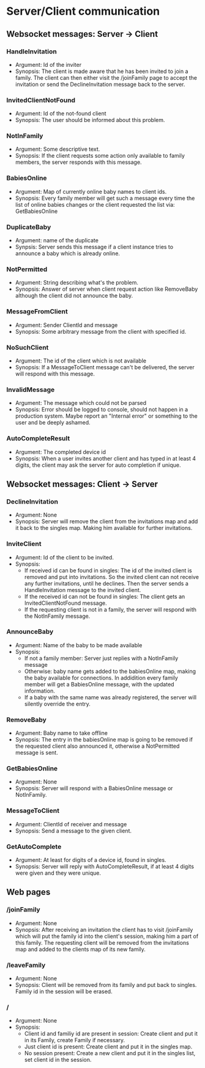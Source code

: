 * Server/Client communication
** Websocket messages: Server -> Client
*** HandleInvitation
    - Argument: Id of the inviter
    - Synopsis: The client is made aware that he has been invited to
      join a family. The client can then either visit the /joinFamily
      page to accept the invitation or send the DeclineInvitation
      message back to the server.
*** InvitedClientNotFound
    - Argument: Id of the not-found client
    - Synopsis: The user should be informed about this problem.
*** NotInFamily
    - Argument: Some descriptive text.
    - Synopsis: If the client requests some action only available to
      family members, the server responds with this message.
*** BabiesOnline
    - Argument: Map of currently online baby names to client ids.
    - Synopsis: Every family member will get such a message every time
      the list of online babies changes or the client requested the
      list via: GetBabiesOnline
*** DuplicateBaby
    - Argument: name of the duplicate
    - Synpsis: Server sends this message if a client instance tries to
      announce a baby which is already online.
*** NotPermitted
    - Argument: String describing what's the problem.
    - Synopsis: Answer of server when client request action like
      RemoveBaby although the client did not announce the baby.
*** MessageFromClient
    - Argument: Sender ClientId and message
    - Synopsis: Some arbitrary message from the client with specified id.
*** NoSuchClient
    - Argument: The id of the client which is not available
    - Synopsis: If a MessageToClient message can't be delivered, the
      server will respond with this message.
*** InvalidMessage
    - Argument: The message which could not be parsed
    - Synopsis: Error should be logged to console, should not happen
      in a production system. Maybe report an "Internal error" or
      something to the user and be deeply ashamed.
*** AutoCompleteResult
    - Argument: The completed device id
    - Synopsis: When a user invites another client and has typed in at
      least 4 digits, the client may ask the server for auto
      completion if unique.
** Websocket messages: Client -> Server
*** DeclineInvitation
    - Argument: None
    - Synopsis: Server will remove the client from the invitations
      map and add it back to the singles map. Making him available
      for further invitations. 
*** InviteClient
    - Argument: Id of the client to be invited.
    - Synopsis: 
      - If received id can be found in singles: The id of the invited
        client is removed and put into invitations. So the invited
        client can not receive any further invitations, until he
        declines. Then the server sends a HandleInvitation message to
        the invited client.
      - If the received id can not be found in singles: The client
        gets an InvitedClientNotFound message.
      - If the requesting client is not in a family, the server will
        respond with the NotInFamily message.
*** AnnounceBaby
    - Argument: Name of the baby to be made available
    - Synopsis:
      - If not a family member: Server just replies with a NotInFamily message
      - Otherwise: baby name gets added to the babiesOnline map,
        making the baby available for connections. In addidition every
        family member will get a BabiesOnline message, with the
        updated information.
      - If a baby with the same name was already registered, the
        server will silently override the entry.
*** RemoveBaby
    - Argument: Baby name to take offline
    - Synopsis: The entry in the babiesOnline map is going to be
      removed if the requested client also announced it, otherwise a
      NotPermitted message is sent.
*** GetBabiesOnline
    - Argument: None
    - Synopsis: Server will respond with a BabiesOnline message or NotInFamily.
*** MessageToClient
    - Argument: ClientId of receiver and message
    - Synopsis: Send a message to the given client.
*** GetAutoComplete
    - Argument: At least for digits of a device id, found in singles.
    - Synopsis: Server will reply with AutoCompleteResult, if at least
      4 digits were given and they were unique.
** Web pages
*** /joinFamily
    - Argument: None
    - Synopsis: After receiving an invitation the client has to visit
      /joinFamily which will put the family id into the client's
      session, making him a part of this family. The requesting
      client will be removed from the invitations map and added to
      the clients map of its new family.
*** /leaveFamily
    - Argument: None
    - Synopsis: Client will be removed from its family and put back to
      singles. Family id in the session will be erased.
*** /
    - Argument: None
    - Synopsis:
      - Client id and familiy id are present in session: Create
        client and put it in its Family, create Family if necessary.
      - Just client id is present: Create client and put it in the singles map.
      - No session present: Create a new client and put it in the
        singles list, set client id in the session.

